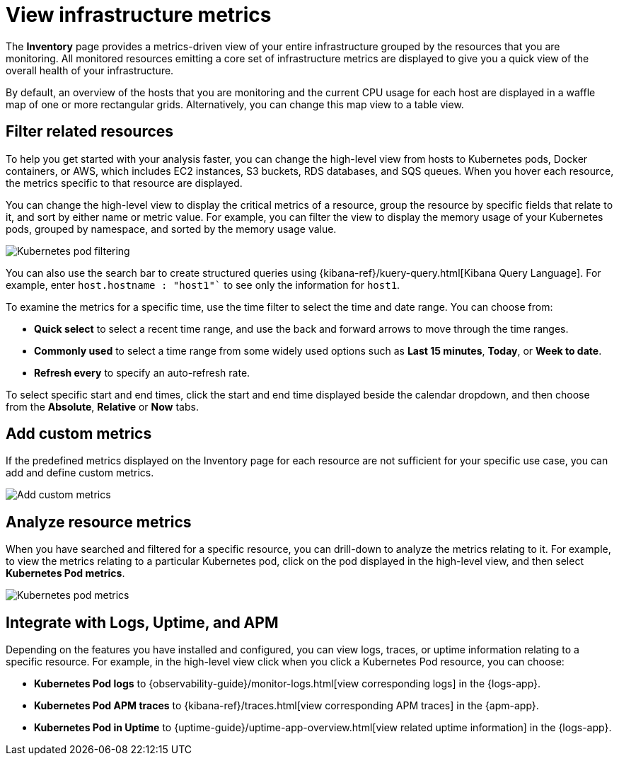 [[view-infrastructure-metrics]]
= View infrastructure metrics

The *Inventory* page provides a metrics-driven view of your entire infrastructure grouped by 
the resources that you are monitoring. All monitored resources emitting
a core set of infrastructure metrics are displayed to give you a quick view of the overall health
of your infrastructure.

By default, an overview of the hosts that you are monitoring and the current CPU usage
for each host are displayed in a waffle map of one or more rectangular grids. 
Alternatively, you can change this map view to a table view.

[[filter-resources]]
== Filter related resources

To help you get started with your analysis faster, you can change the high-level view from
hosts to Kubernetes pods, Docker containers, or AWS, which includes EC2 instances, S3 buckets,
RDS databases, and SQS queues. When you hover each resource, the metrics specific to
that resource are displayed.

You can change the high-level view to display the critical metrics of a
resource, group the resource by specific fields that relate to it, and sort by either name or metric value. For example,
you can filter the view to display the memory usage of your Kubernetes pods, grouped by namespace,
and sorted by the memory usage value.

[role="screenshot"]
image::images/kubernetes-filter.png[Kubernetes pod filtering]

You can also use the search bar to create structured queries using {kibana-ref}/kuery-query.html[Kibana Query Language].
For example, enter `host.hostname : "host1"`` to see only the information for `host1`.

To examine the metrics for a specific time, use the time filter to select the time and date range.
You can choose from:

* *Quick select* to select a recent time range, and use the back and forward arrows to move through the time ranges.
* *Commonly used* to select a time range from some widely used options such as *Last 15 minutes*, *Today*, or *Week to date*.
* *Refresh every* to specify an auto-refresh rate.

To select specific start and end times, click the start and end time displayed beside the calendar dropdown, and then
choose from the *Absolute*, *Relative* or *Now* tabs.

[[custom-metrics]]
== Add custom metrics

If the predefined metrics displayed on the Inventory page for each resource are not
sufficient for your specific use case, you can add and define custom metrics.

[role="screenshot"]
image::images/add-custom-metric.png[Add custom metrics]

[[analyze-resource-metrics]]
== Analyze resource metrics

When you have searched and filtered for a specific resource, you can drill-down to analyze the
metrics relating to it. For example, to view the metrics relating to a particular Kubernetes pod, 
click on the pod displayed in the high-level view, and then select *Kubernetes Pod metrics*.

[role="screenshot"]
image::images/pod-metrics.png[Kubernetes pod metrics]

[[apm-uptime-integration]]
== Integrate with Logs, Uptime, and APM

Depending on the features you have installed and configured, you can view logs, traces, or uptime information relating to a specific resource.
For example, in the high-level view click when you click a Kubernetes Pod resource, you can choose:

* *Kubernetes Pod logs* to {observability-guide}/monitor-logs.html[view corresponding logs] in the {logs-app}.
* *Kubernetes Pod APM traces* to {kibana-ref}/traces.html[view corresponding APM traces] in the {apm-app}.
* *Kubernetes Pod in Uptime* to {uptime-guide}/uptime-app-overview.html[view related uptime information] in the {logs-app}.

